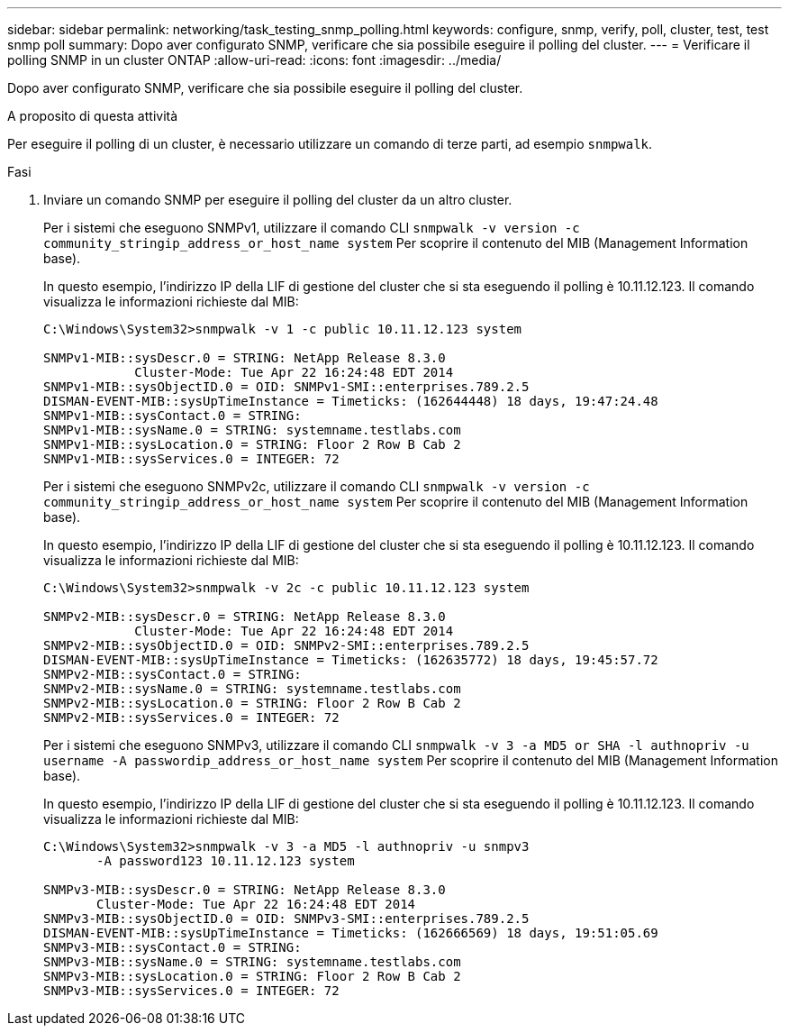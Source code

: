 ---
sidebar: sidebar 
permalink: networking/task_testing_snmp_polling.html 
keywords: configure, snmp, verify, poll, cluster, test, test snmp poll 
summary: Dopo aver configurato SNMP, verificare che sia possibile eseguire il polling del cluster. 
---
= Verificare il polling SNMP in un cluster ONTAP
:allow-uri-read: 
:icons: font
:imagesdir: ../media/


[role="lead"]
Dopo aver configurato SNMP, verificare che sia possibile eseguire il polling del cluster.

.A proposito di questa attività
Per eseguire il polling di un cluster, è necessario utilizzare un comando di terze parti, ad esempio `snmpwalk`.

.Fasi
. Inviare un comando SNMP per eseguire il polling del cluster da un altro cluster.
+
Per i sistemi che eseguono SNMPv1, utilizzare il comando CLI `snmpwalk -v version -c community_stringip_address_or_host_name system` Per scoprire il contenuto del MIB (Management Information base).

+
In questo esempio, l'indirizzo IP della LIF di gestione del cluster che si sta eseguendo il polling è 10.11.12.123. Il comando visualizza le informazioni richieste dal MIB:

+
[listing]
----
C:\Windows\System32>snmpwalk -v 1 -c public 10.11.12.123 system

SNMPv1-MIB::sysDescr.0 = STRING: NetApp Release 8.3.0
            Cluster-Mode: Tue Apr 22 16:24:48 EDT 2014
SNMPv1-MIB::sysObjectID.0 = OID: SNMPv1-SMI::enterprises.789.2.5
DISMAN-EVENT-MIB::sysUpTimeInstance = Timeticks: (162644448) 18 days, 19:47:24.48
SNMPv1-MIB::sysContact.0 = STRING:
SNMPv1-MIB::sysName.0 = STRING: systemname.testlabs.com
SNMPv1-MIB::sysLocation.0 = STRING: Floor 2 Row B Cab 2
SNMPv1-MIB::sysServices.0 = INTEGER: 72
----
+
Per i sistemi che eseguono SNMPv2c, utilizzare il comando CLI `snmpwalk -v version -c community_stringip_address_or_host_name system` Per scoprire il contenuto del MIB (Management Information base).

+
In questo esempio, l'indirizzo IP della LIF di gestione del cluster che si sta eseguendo il polling è 10.11.12.123. Il comando visualizza le informazioni richieste dal MIB:

+
[listing]
----
C:\Windows\System32>snmpwalk -v 2c -c public 10.11.12.123 system

SNMPv2-MIB::sysDescr.0 = STRING: NetApp Release 8.3.0
            Cluster-Mode: Tue Apr 22 16:24:48 EDT 2014
SNMPv2-MIB::sysObjectID.0 = OID: SNMPv2-SMI::enterprises.789.2.5
DISMAN-EVENT-MIB::sysUpTimeInstance = Timeticks: (162635772) 18 days, 19:45:57.72
SNMPv2-MIB::sysContact.0 = STRING:
SNMPv2-MIB::sysName.0 = STRING: systemname.testlabs.com
SNMPv2-MIB::sysLocation.0 = STRING: Floor 2 Row B Cab 2
SNMPv2-MIB::sysServices.0 = INTEGER: 72
----
+
Per i sistemi che eseguono SNMPv3, utilizzare il comando CLI `snmpwalk -v 3 -a MD5 or SHA -l authnopriv -u username -A passwordip_address_or_host_name system` Per scoprire il contenuto del MIB (Management Information base).

+
In questo esempio, l'indirizzo IP della LIF di gestione del cluster che si sta eseguendo il polling è 10.11.12.123. Il comando visualizza le informazioni richieste dal MIB:

+
[listing]
----
C:\Windows\System32>snmpwalk -v 3 -a MD5 -l authnopriv -u snmpv3
       -A password123 10.11.12.123 system

SNMPv3-MIB::sysDescr.0 = STRING: NetApp Release 8.3.0
       Cluster-Mode: Tue Apr 22 16:24:48 EDT 2014
SNMPv3-MIB::sysObjectID.0 = OID: SNMPv3-SMI::enterprises.789.2.5
DISMAN-EVENT-MIB::sysUpTimeInstance = Timeticks: (162666569) 18 days, 19:51:05.69
SNMPv3-MIB::sysContact.0 = STRING:
SNMPv3-MIB::sysName.0 = STRING: systemname.testlabs.com
SNMPv3-MIB::sysLocation.0 = STRING: Floor 2 Row B Cab 2
SNMPv3-MIB::sysServices.0 = INTEGER: 72
----

